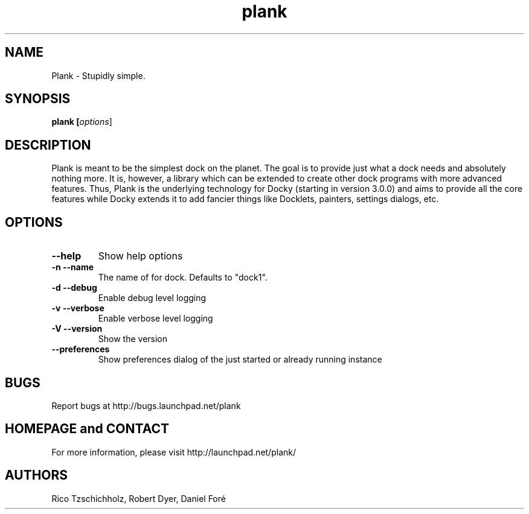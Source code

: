 .TH "plank" 1
.SH NAME
Plank \- Stupidly simple.
.SH SYNOPSIS
.B plank [\fIoptions\fR]
.SH DESCRIPTION
Plank is meant to be the simplest dock on the planet. The goal is to provide
just what a dock needs and absolutely nothing more. It is, however, a library
which can be extended to create other dock programs with more advanced features.
Thus, Plank is the underlying technology for Docky (starting in version 3.0.0)
and aims to provide all the core features while Docky extends it to add fancier
things like Docklets, painters, settings dialogs, etc.
.SH OPTIONS
.TP
.B \--help
Show help options
.TP
.B \-n \--name
The name of for dock. Defaults to "dock1".
.TP
.B \-d \--debug
Enable debug level logging
.TP
.B \-v \--verbose
Enable verbose level logging
.TP
.B \-V \--version
Show the version
.TP
.B \--preferences
Show preferences dialog of the just started or already running instance
.SH BUGS
Report bugs at http://bugs.launchpad.net/plank
.SH HOMEPAGE and CONTACT
For more information, please visit http://launchpad.net/plank/
.SH AUTHORS
Rico Tzschichholz, Robert Dyer, Daniel Foré
